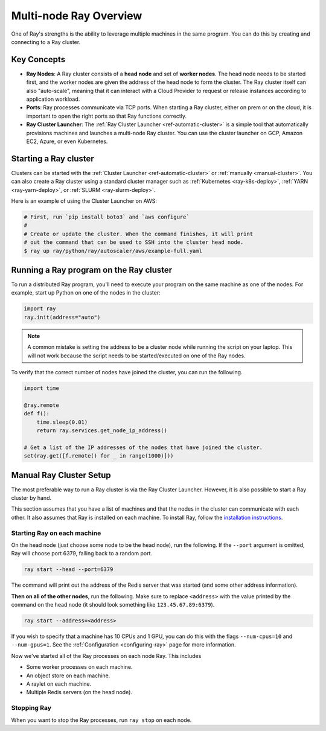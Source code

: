.. _cluster-index:

Multi-node Ray Overview
=======================

One of Ray's strengths is the ability to leverage multiple machines in the same program. You can do this by creating and connecting to a Ray cluster.

Key Concepts
------------

* **Ray Nodes**: A Ray cluster consists of a **head node** and set of **worker nodes**. The head node needs to be started first, and the worker nodes are given the address of the head node to form the cluster. The Ray cluster itself can also "auto-scale", meaning that it can interact with a Cloud Provider to request or release instances according to application workload.

* **Ports**: Ray processes communicate via TCP ports. When starting a Ray cluster, either on prem or on the cloud, it is important to open the right ports so that Ray functions correctly.

* **Ray Cluster Launcher**: The :ref:`Ray Cluster Launcher <ref-automatic-cluster>` is a simple tool that automatically provisions machines and launches a multi-node Ray cluster. You can use the cluster launcher on GCP, Amazon EC2, Azure, or even Kubernetes.

Starting a Ray cluster
----------------------

Clusters can be started with the :ref:`Cluster Launcher <ref-automatic-cluster>` or :ref:`manually <manual-cluster>`. You can also create a Ray cluster using a standard cluster manager such as :ref:`Kubernetes <ray-k8s-deploy>`, :ref:`YARN <ray-yarn-deploy>`, or :ref:`SLURM <ray-slurm-deploy>`.

Here is an example of using the Cluster Launcher on AWS:

.. code-block:: shell

    # First, run `pip install boto3` and `aws configure`
    #
    # Create or update the cluster. When the command finishes, it will print
    # out the command that can be used to SSH into the cluster head node.
    $ ray up ray/python/ray/autoscaler/aws/example-full.yaml

Running a Ray program on the Ray cluster
----------------------------------------

To run a distributed Ray program, you'll need to execute your program on the same machine as one of the nodes. For example, start up Python on one of the nodes in the cluster:

.. code-block:: python

  import ray
  ray.init(address="auto")

.. note:: A common mistake is setting the address to be a cluster node while running the script on your laptop. This will not work because the script needs to be started/executed on one of the Ray nodes.

To verify that the correct number of nodes have joined the cluster, you can run the following.

.. code-block:: python

  import time

  @ray.remote
  def f():
      time.sleep(0.01)
      return ray.services.get_node_ip_address()

  # Get a list of the IP addresses of the nodes that have joined the cluster.
  set(ray.get([f.remote() for _ in range(1000)]))

.. _manual-cluster:

Manual Ray Cluster Setup
------------------------

The most preferable way to run a Ray cluster is via the Ray Cluster Launcher. However, it is also possible to start a Ray cluster by hand.

This section assumes that you have a list of machines and that the nodes in the cluster can communicate with each other. It also assumes that Ray is installed
on each machine. To install Ray, follow the `installation instructions`_.

.. _`installation instructions`: http://docs.ray.io/en/latest/installation.html

Starting Ray on each machine
~~~~~~~~~~~~~~~~~~~~~~~~~~~~

On the head node (just choose some node to be the head node), run the following.
If the ``--port`` argument is omitted, Ray will choose port 6379, falling back to a
random port.

.. code-block:: bash

  ray start --head --port=6379

The command will print out the address of the Redis server that was started
(and some other address information).

**Then on all of the other nodes**, run the following. Make sure to replace
``<address>`` with the value printed by the command on the head node (it
should look something like ``123.45.67.89:6379``).

.. code-block:: bash

  ray start --address=<address>

If you wish to specify that a machine has 10 CPUs and 1 GPU, you can do this
with the flags ``--num-cpus=10`` and ``--num-gpus=1``. See the :ref:`Configuration <configuring-ray>` page for more information.

Now we've started all of the Ray processes on each node Ray. This includes

- Some worker processes on each machine.
- An object store on each machine.
- A raylet on each machine.
- Multiple Redis servers (on the head node).

Stopping Ray
~~~~~~~~~~~~

When you want to stop the Ray processes, run ``ray stop`` on each node.
